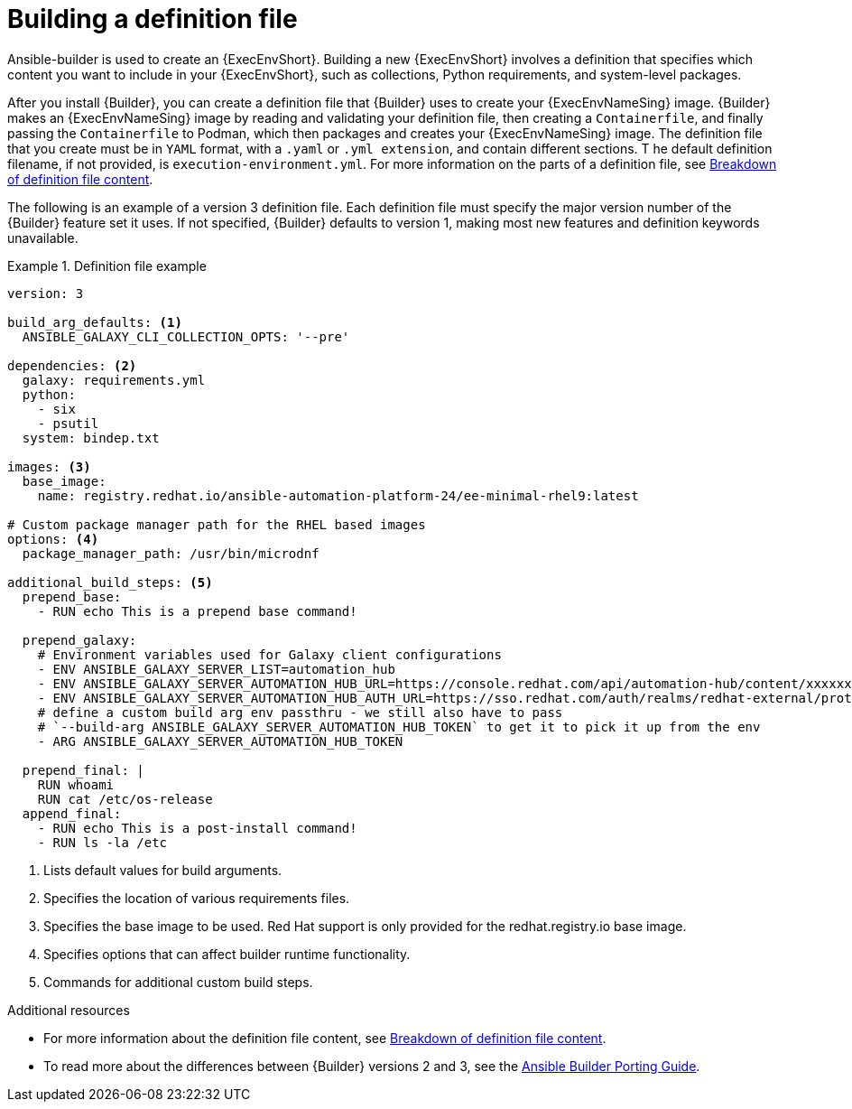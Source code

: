 [id="con-building-definition-file"]

= Building a definition file

Ansible-builder is used to create an {ExecEnvShort}.
Building a new {ExecEnvShort} involves a definition that specifies which content you want to include in your {ExecEnvShort}, such as collections, Python requirements, and system-level packages.

After you install {Builder}, you can create a definition file that {Builder} uses to create your {ExecEnvNameSing} image. 
{Builder} makes an {ExecEnvNameSing} image by reading and validating your definition file, then creating a `Containerfile`, and finally passing the `Containerfile` to Podman, which then packages and creates your {ExecEnvNameSing} image. 
The definition file that you create must be in `YAML` format, with a `.yaml` or `.yml extension`, and contain different sections. T
he default definition filename, if not provided, is `execution-environment.yml`. For more information on the parts of a definition file, see xref:con-definition-file-breakdown[Breakdown of definition file content].

The following is an example of a version 3 definition file. Each definition file must specify the major version number of the {Builder} feature set it uses. If not specified, {Builder} defaults to version 1, making most new features and definition keywords unavailable.

.Definition file example
====
----
version: 3

build_arg_defaults: <1>
  ANSIBLE_GALAXY_CLI_COLLECTION_OPTS: '--pre'

dependencies: <2>
  galaxy: requirements.yml
  python:
    - six
    - psutil
  system: bindep.txt

images: <3>
  base_image:
    name: registry.redhat.io/ansible-automation-platform-24/ee-minimal-rhel9:latest

# Custom package manager path for the RHEL based images
options: <4>
  package_manager_path: /usr/bin/microdnf

additional_build_steps: <5>
  prepend_base:
    - RUN echo This is a prepend base command!

  prepend_galaxy:
    # Environment variables used for Galaxy client configurations
    - ENV ANSIBLE_GALAXY_SERVER_LIST=automation_hub
    - ENV ANSIBLE_GALAXY_SERVER_AUTOMATION_HUB_URL=https://console.redhat.com/api/automation-hub/content/xxxxxxx-synclist/
    - ENV ANSIBLE_GALAXY_SERVER_AUTOMATION_HUB_AUTH_URL=https://sso.redhat.com/auth/realms/redhat-external/protocol/openid-connect/token
    # define a custom build arg env passthru - we still also have to pass
    # `--build-arg ANSIBLE_GALAXY_SERVER_AUTOMATION_HUB_TOKEN` to get it to pick it up from the env
    - ARG ANSIBLE_GALAXY_SERVER_AUTOMATION_HUB_TOKEN

  prepend_final: |
    RUN whoami
    RUN cat /etc/os-release
  append_final:
    - RUN echo This is a post-install command!
    - RUN ls -la /etc
----
====

<1> Lists default values for build arguments.
<2> Specifies the location of various requirements files.
<3> Specifies the base image to be used. Red Hat support is only provided for the redhat.registry.io base image.
<4> Specifies options that can affect builder runtime functionality.
<5> Commands for additional custom build steps.

.Additional resources
* For more information about the definition file content, see xref:con-definition-file-breakdown[Breakdown of definition file content].
* To read more about the differences between {Builder} versions 2 and 3, see the link:https://ansible.readthedocs.io/projects/builder/en/latest/porting_guides/porting_guide/[Ansible Builder Porting Guide].
